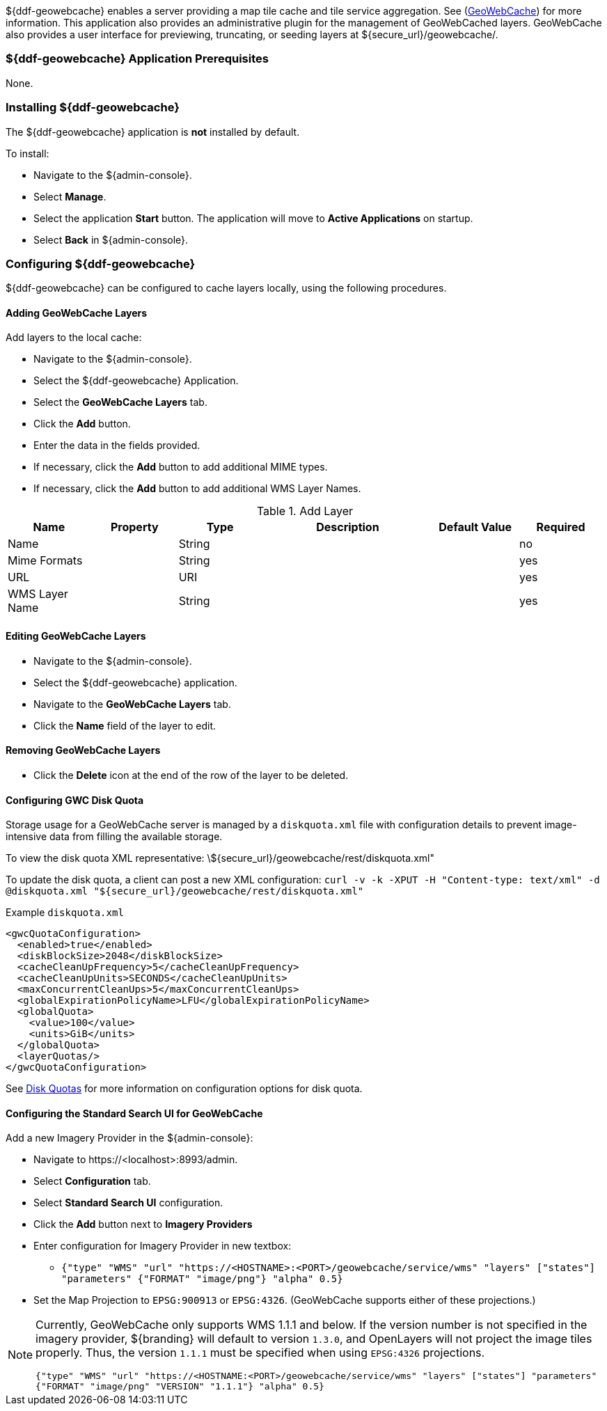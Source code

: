 
${ddf-geowebcache} enables a server providing a map tile cache and tile service aggregation.
See (http://geowebcache.org[GeoWebCache]) for more information.
This application also provides an administrative plugin for the management of GeoWebCached layers.
GeoWebCache also provides a user interface for previewing, truncating, or seeding layers at ${secure_url}/geowebcache/.

=== ${ddf-geowebcache} Application Prerequisites

None.

=== Installing ${ddf-geowebcache}

The ${ddf-geowebcache} application is *not* installed by default.

To install:

* Navigate to the ${admin-console}.
* Select *Manage*.
* Select the application *Start* button. The application will move to *Active Applications* on startup.
* Select *Back* in ${admin-console}.

=== Configuring ${ddf-geowebcache}

${ddf-geowebcache} can be configured to cache layers locally, using the following procedures.

==== Adding GeoWebCache Layers

Add layers to the local cache:

* Navigate to the ${admin-console}.
* Select the ${ddf-geowebcache} Application.
* Select the *GeoWebCache Layers* tab.
* Click the *Add* button.
* Enter the data in the fields provided.
* If necessary, click the *Add* button to add additional MIME types.
* If necessary, click the *Add* button to add additional WMS Layer Names.

.Add Layer
[cols="1,1m,1,2,1,1" options="header"]
|===
|Name
|Property
|Type
|Description
|Default Value
|Required

|Name
|
|String
|
|
|no

|Mime Formats
|
|String
|
|
|yes

|URL
|
|URI
|
|
|yes

|WMS Layer Name
|
|String
|
|
|yes

|===

==== Editing GeoWebCache Layers

* Navigate to the ${admin-console}.
* Select the ${ddf-geowebcache} application.
* Navigate to the *GeoWebCache Layers* tab.
* Click the *Name* field of the layer to edit.

==== Removing GeoWebCache Layers

* Click the *Delete* icon at the end of the row of the layer to be deleted.

==== Configuring GWC Disk Quota

Storage usage for a GeoWebCache server is managed by a `diskquota.xml` file with configuration details to prevent image-intensive data from filling the available storage.

To view the disk quota XML representative: \${secure_url}/geowebcache/rest/diskquota.xml"

To update the disk quota, a client can post a new XML configuration: `curl -v -k -XPUT -H "Content-type: text/xml" -d @diskquota.xml "${secure_url}/geowebcache/rest/diskquota.xml"`

.Example `diskquota.xml`
[source,xml,linenums]
----
<gwcQuotaConfiguration>
  <enabled>true</enabled>
  <diskBlockSize>2048</diskBlockSize>
  <cacheCleanUpFrequency>5</cacheCleanUpFrequency>
  <cacheCleanUpUnits>SECONDS</cacheCleanUpUnits>
  <maxConcurrentCleanUps>5</maxConcurrentCleanUps>
  <globalExpirationPolicyName>LFU</globalExpirationPolicyName>
  <globalQuota>
    <value>100</value>
    <units>GiB</units>
  </globalQuota>
  <layerQuotas/>
</gwcQuotaConfiguration>
----

See http://geowebcache.org/docs/current/configuration/diskquotas.html[Disk Quotas] for more information on configuration options for disk quota.

==== Configuring the Standard Search UI for GeoWebCache

Add a new Imagery Provider in the ${admin-console}:

* Navigate to \https://<localhost>:8993/admin.
* Select *Configuration* tab.
* Select *Standard Search UI* configuration.
* Click the *Add* button next to *Imagery Providers*
* Enter configuration for Imagery Provider in new textbox:
** `{"type" "WMS" "url" "https://<HOSTNAME>:<PORT>/geowebcache/service/wms" "layers" ["states"] "parameters" {"FORMAT" "image/png"} "alpha" 0.5}`
* Set the Map Projection to `EPSG:900913` or `EPSG:4326`. (GeoWebCache supports either of these projections.)

[NOTE]
====
Currently, GeoWebCache only supports WMS 1.1.1 and below. If the version number is not specified in the imagery provider, ${branding} will default to version `1.3.0`, and OpenLayers will not project the image tiles properly. Thus, the version `1.1.1` must be specified when using `EPSG:4326` projections.

`{"type" "WMS" "url" "https://<HOSTNAME:<PORT>/geowebcache/service/wms" "layers" ["states"] "parameters" {"FORMAT" "image/png" "VERSION" "1.1.1"} "alpha" 0.5}`
====
